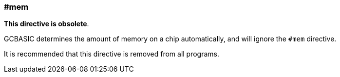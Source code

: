 === #mem

*This directive is obsolete*.

GCBASIC determines the amount of memory on a chip automatically, and will ignore the `#mem` directive.

It is recommended that this directive is removed from all programs.